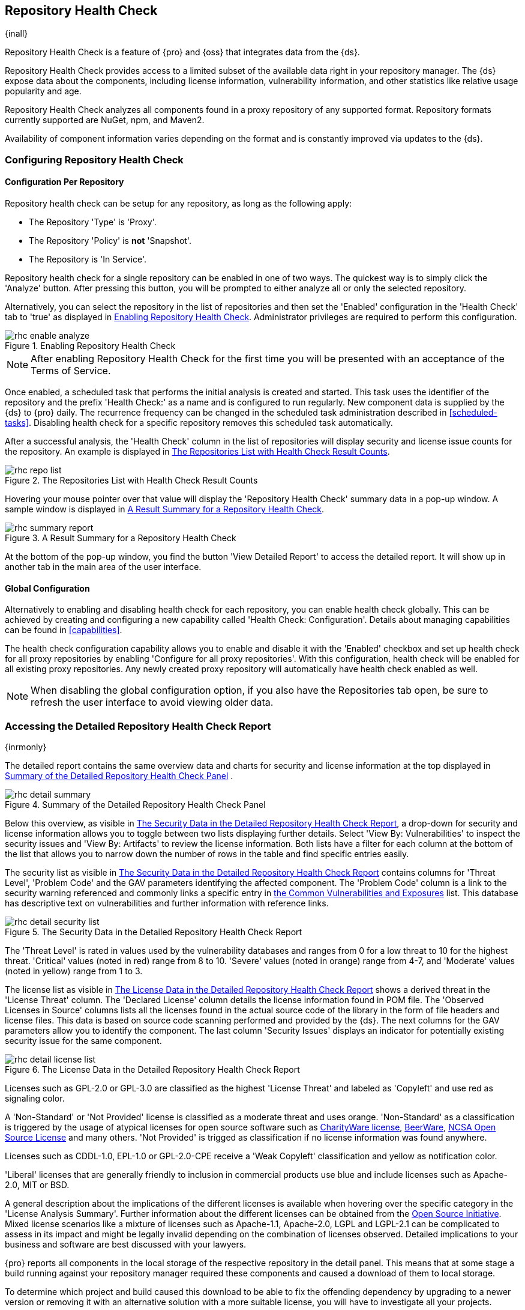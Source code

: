 [[rhc]]
== Repository Health Check

{inall}

Repository Health Check is a feature of {pro} and {oss} that integrates data from the {ds}.

Repository Health Check provides access to a limited subset of the available data right in your repository 
manager. The {ds} expose data about the components, including license information, vulnerability information, 
and other statistics like relative usage popularity and age.

Repository Health Check analyzes all components found in a proxy repository of any supported format. Repository 
formats currently supported are NuGet, npm, and Maven2.

Availability of component information varies depending on the format and is constantly improved via updates to 
the {ds}.

[[rhc-config]]
=== Configuring Repository Health Check

==== Configuration Per Repository

Repository health check can be setup for any repository, as long as the
following apply:

* The Repository 'Type' is 'Proxy'.
* The Repository 'Policy' is *not* 'Snapshot'.
* The Repository is 'In Service'.

Repository health check for a single repository can be enabled in one of two 
ways. The quickest way is to simply click the 'Analyze' button. After pressing 
this button, you will be prompted to either analyze all or only the selected 
repository.

Alternatively, you can select the repository in the list of repositories and
then set the 'Enabled' configuration in the 'Health Check' tab to 'true' as
displayed in <<fig-rhc-enabled>>. Administrator privileges are required to
perform this configuration.

[[fig-rhc-enabled]]
.Enabling Repository Health Check
image::figs/web/rhc-enable-analyze.png[scale=50]

NOTE: After enabling Repository Health Check for the first time you will be
presented with an acceptance of the Terms of Service.

Once enabled, a scheduled task that performs the initial analysis is created and started. This task uses the
identifier of the repository and the prefix 'Health Check:' as a name and is configured to run regularly. New
component data is supplied by the {ds} to {pro} daily. The recurrence frequency can be
changed in the scheduled task administration described in <<scheduled-tasks>>. Disabling health check for a
specific repository removes this scheduled task automatically.

After a successful analysis, the 'Health Check' column in the list of
repositories will display security and license issue counts for the
repository. An example is displayed in <<fig-rhc-repo-list-quality>>. 

[[fig-rhc-repo-list-quality]]
.The Repositories List with Health Check Result Counts
image::figs/web/rhc-repo-list.png[scale=50]

Hovering your mouse pointer over that value will display the
'Repository Health Check' summary data in a pop-up window. A sample
window is displayed in <<fig-rhc-summary-pop-up>>.

[[fig-rhc-summary-pop-up]]
.A Result Summary for a Repository Health Check
image::figs/web/rhc-summary-report.png[scale=40]

At the bottom of the pop-up window, you find the button 'View Detailed Report' to access the detailed report. It
will show up in another tab in the main area of the user interface.

==== Global Configuration

Alternatively to enabling and disabling health check for each
repository, you can enable health check globally. This can be achieved
by creating and configuring a new capability called 'Health Check:
Configuration'. Details about managing capabilities can be found in
<<capabilities>>. 

The health check configuration capability allows you to enable and
disable it with the 'Enabled' checkbox and set up health check for all proxy
repositories by enabling 'Configure for all proxy repositories'. With
this configuration, health check will be enabled for all existing proxy
repositories. Any newly created proxy repository will automatically
have health check enabled as well.

NOTE: When disabling the global configuration option, if you also have the Repositories tab open, be sure to
refresh the user interface to avoid viewing older data.

[[rhc-details]]
=== Accessing the Detailed Repository Health Check Report

{inrmonly}

The detailed report contains the same overview data and charts for
security and license information at the top displayed in
<<fig-rhc-detail-summary>> .

[[fig-rhc-detail-summary]]
.Summary of the Detailed Repository Health Check Panel
image::figs/web/rhc-detail-summary.png[scale=50]

Below this overview, as visible in <<fig-rhc-detail-security-list>>, a drop-down for security and license information 
allows you to toggle between two lists displaying further details. Select 'View By: Vulnerabilities' to inspect the 
security issues and 'View By: Artifacts' to review the license information. Both lists have a filter for each column 
at the bottom of the list that allows you to narrow down the number of rows in the table and find specific entries 
easily.

The security list as visible in <<fig-rhc-detail-security-list>>
contains columns for 'Threat Level', 'Problem Code' and the GAV parameters
identifying the affected component. The 'Problem Code' column is a link
to the security warning referenced and commonly links a specific entry
in
http://cve.mitre.org[the Common Vulnerabilities and Exposures] list.
This database has descriptive text on vulnerabilities
and further information with reference links.

[[fig-rhc-detail-security-list]]
.The Security Data in the Detailed Repository Health Check Report
image::figs/web/rhc-detail-security-list.png[scale=45]

The 'Threat Level' is rated in values used by the vulnerability
databases and ranges from 0 for a low threat to 10 for the highest
threat. 'Critical' values (noted in red) range from 8 to 10. 'Severe' 
values (noted in orange) range from 4-7, and 'Moderate' values 
(noted in yellow) range from 1 to 3.

The license list as visible in <<fig-rhc-detail-license-list>> shows a derived threat in the 'License Threat' column. The 
'Declared License' column details the license information found in POM file. The 'Observed Licenses in Source' columns 
lists all the licenses found in the actual source code of the library in the form of file headers and license files. This 
data is based on source code scanning performed and provided by the {ds}. The next columns for the GAV parameters allow 
you to identify the component. The last column 'Security Issues' displays an indicator for potentially existing security 
issue for the same component.

[[fig-rhc-detail-license-list]]
.The License Data in the Detailed Repository Health Check Report
image::figs/web/rhc-detail-license-list.png[scale=45]

Licenses such as GPL-2.0 or GPL-3.0 are classified as the highest
'License Threat' and labeled as 'Copyleft' and use red as signaling color. 

A 'Non-Standard' or 'Not Provided' license is classified as a moderate
threat and uses orange. 'Non-Standard' as a classification is triggered
by the usage of atypical licenses for open source software such as
http://charityware.info/[CharityWare license], http://en.wikipedia.org/wiki/Beerware[BeerWare],
http://en.wikipedia.org/wiki/University_of_Illinois/NCSA_Open_Source_License[NCSA
Open Source License] and many others. 'Not Provided' is trigged as
classification if no license information was found anywhere.

Licenses such as CDDL-1.0, EPL-1.0 or GPL-2.0-CPE receive a 'Weak
Copyleft' classification and yellow as notification color.

'Liberal' licenses that are generally friendly to inclusion in
commercial products use blue and include licenses such as
Apache-2.0, MIT or BSD.

A general description about the implications of the different licenses is available when hovering over the specific 
category in the 'License Analysis Summary'. Further information about the different licenses can be obtained from the 
http://opensource.org/licenses[Open Source Initiative]. Mixed license scenarios like a mixture of licenses such as 
Apache-1.1, Apache-2.0, LGPL and LGPL-2.1 can be complicated to assess in its impact and might be legally invalid 
depending on the combination of licenses observed.  Detailed implications to your business and software are best
discussed with your lawyers.

{pro} reports all components in the local storage of the respective repository in the detail panel. This means
that at some stage a build running against your repository manager required these components and caused a download
of them to local storage.

To determine which project and build caused this download to be able
to fix the offending dependency by upgrading to a newer version or
removing it with an alternative solution with a more suitable license,
you will have to investigate all your projects.

////
/* Local Variables: */
/* ispell-personal-dictionary: "ispell.dict" */
/* End:             */
////
